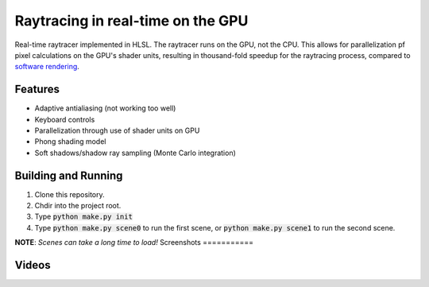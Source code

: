 Raytracing in real-time on the GPU
##################################

Real-time raytracer implemented in HLSL. The raytracer runs on the GPU, not the CPU. This allows for parallelization pf pixel calculations on the GPU's shader units, resulting in thousand-fold speedup for the raytracing process, compared to `software rendering <https://github.com/philiparvidsson/raytracing>`_.

Features
========

* Adaptive antialiasing (not working too well)
* Keyboard controls
* Parallelization through use of shader units on GPU
* Phong shading model
* Soft shadows/shadow ray sampling (Monte Carlo integration)

Building and Running
====================

1. Clone this repository.
2. Chdir into the project root.
3. Type :code:`python make.py init`
4. Type :code:`python make.py scene0` to run the first scene, or :code:`python make.py scene1` to run the second scene.

**NOTE**: *Scenes can take a long time to load!*
Screenshots
===========

.. image:: assets/images/image_2016-11-28_05-54-29.png
.. image:: assets/images/image_2016-11-29_22-33-19.png
.. image:: assets/images/image_2016-11-29_23-44-03.png

Videos
======

.. image:: https://img.youtube.com/vi/bbuAzrRJE0w/0.jpg
   :target: https://youtu.be/bbuAzrRJE0w

.. image:: https://img.youtube.com/vi/Q9mNYSZ0fLY/0.jpg
   :target: https://youtu.be/Q9mNYSZ0fLY
